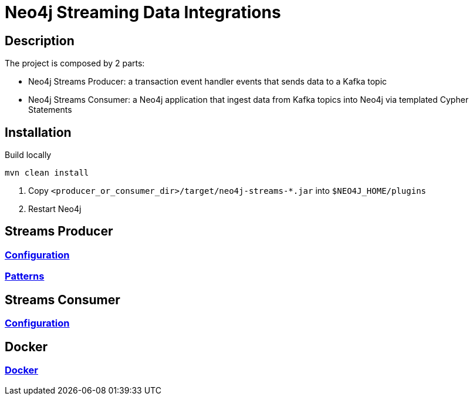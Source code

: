 = Neo4j Streaming Data Integrations

== Description

The project is composed by 2 parts:

* Neo4j Streams Producer: a transaction event handler events that sends data to a Kafka topic
* Neo4j Streams Consumer: a Neo4j application that ingest data from Kafka topics into Neo4j via templated Cypher Statements

== Installation

Build locally

----
mvn clean install
----

2. Copy `<producer_or_consumer_dir>/target/neo4j-streams-*.jar` into `$NEO4J_HOME/plugins`
3. Restart Neo4j

== Streams Producer

### link:doc/asciidoc/producer/configuration.adoc[Configuration]

### link:doc/asciidoc/producer/patterns.adoc[Patterns]

== Streams Consumer

### link:doc/asciidoc/consumer/configuration.adoc[Configuration]

== Docker

### link:doc/asciidoc/docker/index.adoc[Docker]
